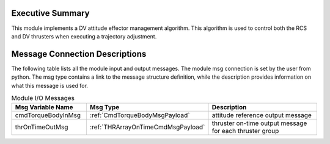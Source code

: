 Executive Summary
-----------------

This module implements a DV attitude effector management algorithm.
This algorithm is used to control both the RCS and DV thrusters when executing a trajectory adjustment.

Message Connection Descriptions
-------------------------------
The following table lists all the module input and output messages.  The module msg connection is set by the
user from python.  The msg type contains a link to the message structure definition, while the description
provides information on what this message is used for.

.. list-table:: Module I/O Messages
    :widths: 25 25 50
    :header-rows: 1

    * - Msg Variable Name
      - Msg Type
      - Description
    * - cmdTorqueBodyInMsg
      - :ref:`CmdTorqueBodyMsgPayload`
      - attitude reference output message
    * - thrOnTimeOutMsg
      - :ref:`THRArrayOnTimeCmdMsgPayload`
      - thruster on-time output message for each thruster group
